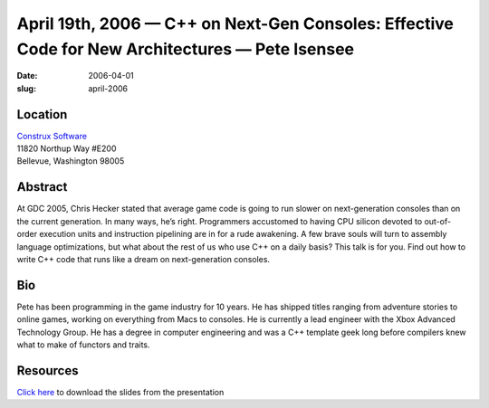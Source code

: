 April 19th, 2006 — C++ on Next-Gen Consoles: Effective Code for New Architectures — Pete Isensee
################################################################################################

:date: 2006-04-01
:slug: april-2006

Location
~~~~~~~~

| `Construx Software <http://www.construx.com>`_
| 11820 Northup Way #E200
| Bellevue, Washington 98005

Abstract
~~~~~~~~

At GDC 2005, Chris Hecker stated that average game code
is going to run slower on next-generation consoles than on the current generation.
In many ways, he’s right.
Programmers accustomed to having CPU silicon
devoted to out-of-order execution units and instruction pipelining
are in for a rude awakening.
A few brave souls will turn to assembly language optimizations,
but what about the rest of us who use C++ on a daily basis?
This talk is for you.
Find out how to write C++ code that runs like a dream on next-generation consoles.

Bio
~~~

Pete has been programming in the game industry for 10 years.
He has shipped titles ranging from adventure stories to online games,
working on everything from Macs to consoles.
He is currently a lead engineer with the Xbox Advanced Technology Group.
He has a degree in computer engineering
and was a C++ template geek long before compilers knew what to make of functors and traits.

Resources
~~~~~~~~~

`Click here <https://www.cmpevents.com/sessions/GD/S1549i1.ppt>`_
to download the slides from the presentation
